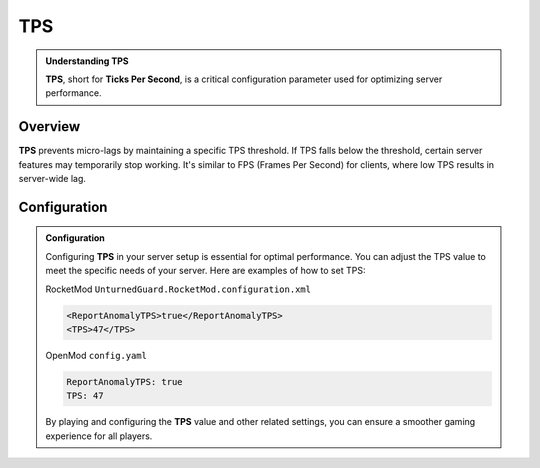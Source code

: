 TPS
===

.. admonition:: **Understanding TPS**
   :class: seealso

   **TPS**, short for **Ticks Per Second**, is a critical configuration parameter used for optimizing server performance.

Overview
********

**TPS** prevents micro-lags by maintaining a specific TPS threshold. If TPS falls below the threshold, certain server features may temporarily stop working. It's similar to FPS (Frames Per Second) for clients, where low TPS results in server-wide lag.

**Configuration**
***************

.. admonition:: **Configuration**
   :class: important
   
   Configuring **TPS** in your server setup is essential for optimal performance. You can adjust the TPS value to meet the specific needs of your server. Here are examples of how to set TPS:


   RocketMod ``UnturnedGuard.RocketMod.configuration.xml``
   
   .. code-block:: xml

      <ReportAnomalyTPS>true</ReportAnomalyTPS>
      <TPS>47</TPS>

   OpenMod ``config.yaml``

   .. code-block:: yaml

      ReportAnomalyTPS: true
      TPS: 47

   By playing and configuring the **TPS** value and other related settings, you can ensure a smoother gaming experience for all players.
